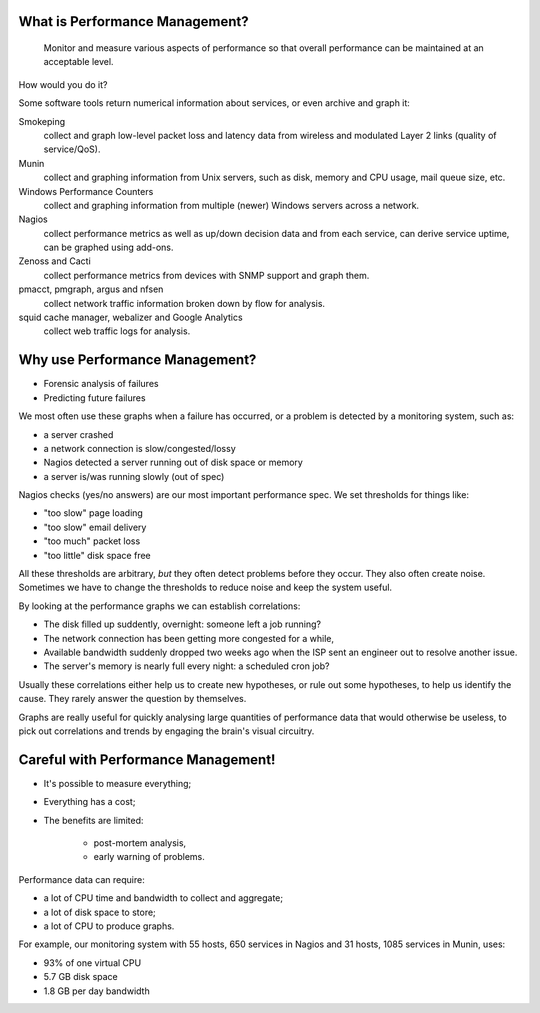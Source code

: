 What is Performance Management?
-------------------------------

	Monitor and measure various aspects of performance so that overall
	performance can be maintained at an acceptable level.

How would you do it?

.. class:: handout

Some software tools return numerical information about services, or even
archive and graph it:

Smokeping
	collect and graph low-level packet loss and latency data from wireless
	and modulated Layer 2 links (quality of service/QoS).
Munin
	collect and graphing information from Unix servers, such
	as disk, memory and CPU usage, mail queue size, etc.
Windows Performance Counters
	collect and graphing information from multiple (newer) Windows servers
	across a network.
Nagios
	collect performance metrics as well as up/down decision data and
	from each service, can derive service uptime, can be graphed using
	add-ons.
Zenoss and Cacti
	collect performance metrics from devices with SNMP support and graph them.
pmacct, pmgraph, argus and nfsen
	collect network traffic information broken down by flow for analysis.
squid cache manager, webalizer and Google Analytics
	collect web traffic logs for analysis.

Why use Performance Management?
-------------------------------

* Forensic analysis of failures
* Predicting future failures

.. class:: handout

We most often use these graphs when a failure has occurred, or a problem is
detected by a monitoring system, such as:

* a server crashed
* a network connection is slow/congested/lossy
* Nagios detected a server running out of disk space or memory
* a server is/was running slowly (out of spec)

Nagios checks (yes/no answers) are our most important performance spec.
We set thresholds for things like:

* "too slow" page loading
* "too slow" email delivery
* "too much" packet loss
* "too little" disk space free

All these thresholds are arbitrary, *but* they often detect problems
before they occur. They also often create noise. Sometimes we have to
change the thresholds to reduce noise and keep the system useful.

By looking at the performance graphs we can establish correlations:

* The disk filled up suddently, overnight: someone left a job running?
* The network connection has been getting more congested for a while,
* Available bandwidth suddenly dropped two weeks ago when the ISP
  sent an engineer out to resolve another issue.
* The server's memory is nearly full every night: a scheduled cron job?

Usually these correlations either help us to create new hypotheses, or rule
out some hypotheses, to help us identify the cause. They rarely answer the
question by themselves.

Graphs are really useful for quickly analysing large quantities of performance
data that would otherwise be useless, to pick out correlations and trends
by engaging the brain's visual circuitry.

Careful with Performance Management!
------------------------------------

* It's possible to measure everything;
* Everything has a cost;
* The benefits are limited:

	* post-mortem analysis,
	* early warning of problems.

.. class:: handout

Performance data can require:

* a lot of CPU time and bandwidth to collect and aggregate;
* a lot of disk space to store;
* a lot of CPU to produce graphs.

For example, our monitoring system with 55 hosts, 650 services in Nagios
and 31 hosts, 1085 services in Munin, uses:

* 93% of one virtual CPU
* 5.7 GB disk space
* 1.8 GB per day bandwidth

